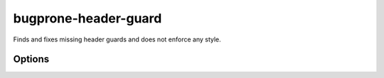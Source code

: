 .. title:: clang-tidy - bugprone-header-guard

bugprone-header-guard
=====================

Finds and fixes missing header guards and does not enforce any style.

Options
-------

.. option:: HeaderFileExtensions

   A comma-separated list of filename extensions of header files (the filename
   extensions should not include "." prefix). Default is `h,hh,hpp,hxx`.
   For header files without an extension, use an empty string (if there are no
   other desired extensions) or leave an empty element in the list. e.g.,
   `h,hh,hpp,hxx,` (note the trailing comma).

.. option:: GuardStyle

   The style to use for the header guard. The values are

   .. option:: minimal

      If a guard is missing, use the uppercased filename as the guard.  This is
      the default.

   .. option:: llvm

      Finds and fixes header guards that do not adhere to LLVM style. Used by
      the `llvm-header-guard <llvm-header-guard.html>`_ checker.
